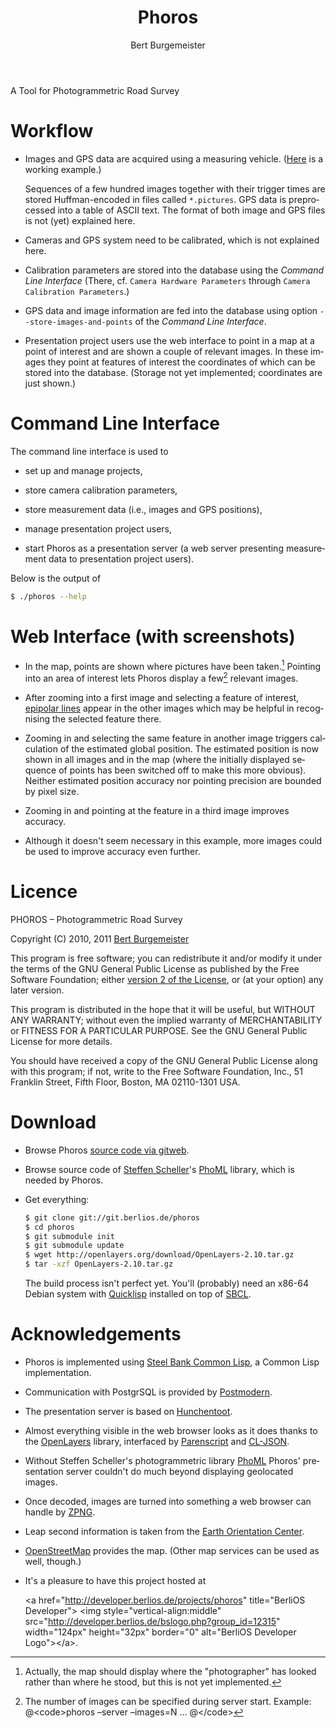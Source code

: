 #+TITLE:     Phoros
#+AUTHOR:    Bert Burgemeister
#+EMAIL:     trebbu@googlemail.com
#+DESCRIPTION:
#+KEYWORDS: 
#+LANGUAGE:  en
#+OPTIONS:   H:3 num:nil toc:1 \n:nil @:t ::t |:t ^:t -:t f:t *:t <:t
#+OPTIONS:   TeX:nil LaTeX:nil skip:nil d:nil todo:t pri:nil tags:not-in-toc
#+OPTIONS:   author:t email:t creator:nil timestamp:t
#+STYLE:     <link rel="stylesheet" href="style.css" type="text/css"/>

#+ATTR_HTML: alt="Phoros logo" height="50" style="padding-top:.5em;float:right"
  [[file:phoros-logo-plain.png]]

A Tool for Photogrammetric Road Survey

* Workflow

  - Images and GPS data are acquired using a measuring vehicle. ([[http://www.tu-dresden.de/vkiva/strasse/messfahrzeug.html][Here]]
    is a working example.)

    Sequences of a few hundred images together with their trigger times are stored
    Huffman-encoded in files called =*.pictures=.  GPS data is
    preprocessed into a table of ASCII text.  The format of both image
    and GPS files is not (yet) explained here.

  - Cameras and GPS system need to be calibrated, which is not
    explained here.

  - Calibration parameters are stored into the database using the
    [[Command Line Interface]] (There, cf.
    =Camera Hardware Parameters= through
    =Camera Calibration Parameters=.)

  - GPS data and image information are fed into the database using
    option =--store-images-and-points= of the [[Command Line Interface]].

  - Presentation project users use the web interface to point in a map
    at a point of interest and are shown a couple of relevant images.
    In these images they point at features of interest the coordinates
    of which can be stored into the database.  (Storage not yet
    implemented; coordinates are just shown.)

* Command Line Interface

  The command line interface is used to

  - set up and manage projects,

  - store camera calibration parameters,

  - store measurement data (i.e., images and GPS positions),

  - manage presentation project users,

  - start Phoros as a presentation server (a web server presenting
    measurement data to presentation project users).

  Below is the output of
  #+BEGIN_SRC sh
  $ ./phoros --help
  #+END_SRC

#+INCLUDE "../phoros-help.txt" example

* Web Interface (with screenshots)

  - In the map, points are shown where pictures have been taken.[fn:: Actually,
    the map should display where the "photographer" has looked rather
    than where he stood, but this is not yet implemented.]
    Pointing into an area of interest lets Phoros display a few[fn::
    The number of images can be specified during server
    start. Example:  @<code>phoros --server --images=N ... @</code>]
    relevant images.

    #+ATTR_HTML: style="width:90%; border:2px solid darkgrey"
    [[file:map-click.png]]

  - After zooming into a first image and selecting a feature of
    interest, [[http://en.wikipedia.org/wiki/Epipolar_line#Epipolar_line][epipolar lines]] appear in the other images which may be
    helpful in recognising the selected feature there.

    #+ATTR_HTML: style="width:90%; border:2px solid darkgrey"
    [[file:image-click-1.png]]

  - Zooming in and selecting the same feature in another image
    triggers calculation of the estimated global position.  The
    estimated position is now shown in all images and in the map
    (where the initially displayed sequence of points has been
    switched off to make this more obvious).  Neither estimated
    position accuracy nor pointing precision are bounded by pixel
    size.

    #+ATTR_HTML: style="width:90%; border:2px solid darkgrey"
    [[file:image-click-2.png]]

  - Zooming in and pointing at the feature in a third image improves
    accuracy.

    #+ATTR_HTML: style="width:90%; border:2px solid darkgrey"
    [[file:image-click-3.png]]

  - Although it doesn't seem necessary in this example, more images
    could be used to improve accuracy even further.

    #+ATTR_HTML: style="width:90%; border:2px solid darkgrey"
    [[file:image-view-4.png]]

* Licence

  PHOROS -- Photogrammetric Road Survey

  Copyright (C) 2010, 2011 [[mailto:Bert Burgemeister <trebbu@googlemail.com>][Bert Burgemeister]]

  This program is free software; you can redistribute it and/or modify
  it under the terms of the GNU General Public License as published by
  the Free Software Foundation; either [[http://www.gnu.org/licenses/gpl-2.0.html][version 2 of the License]], or (at
  your option) any later version.

  This program is distributed in the hope that it will be useful, but
  WITHOUT ANY WARRANTY; without even the implied warranty of
  MERCHANTABILITY or FITNESS FOR A PARTICULAR PURPOSE.  See the GNU
  General Public License for more details.

  You should have received a copy of the GNU General Public License
  along with this program; if not, write to the Free Software
  Foundation, Inc., 51 Franklin Street, Fifth Floor, Boston, MA
  02110-1301 USA.

* Download

  - Browse Phoros
    [[http://git.berlios.de/cgi-bin/gitweb.cgi?p=phoros;a=summary][source code via gitweb]].

  - Browse source code of [[mailto:Steffen.Scheller.home@gmail.com][Steffen Scheller]]'s [[http://github.com/trebb/phoml][PhoML]] library, which is needed by Phoros.

  - Get everything:
    #+BEGIN_SRC sh
    $ git clone git://git.berlios.de/phoros
    $ cd phoros
    $ git submodule init
    $ git submodule update
    $ wget http://openlayers.org/download/OpenLayers-2.10.tar.gz
    $ tar -xzf OpenLayers-2.10.tar.gz
    #+END_SRC

    The build process isn't perfect yet.  You'll (probably) need an x86-64 Debian
    system with [[http://beta.quicklisp.org][Quicklisp]] installed on top of [[http://www.sbcl.org][SBCL]].

* Acknowledgements

  - Phoros is implemented using [[http://sbcl.org][Steel Bank Common Lisp]], a Common Lisp implementation.

  - Communication with PostgrSQL is provided by [[http://marijnhaverbeke.nl/postmodern/][Postmodern]].

  - The presentation server is based on [[http://weitz.de/hunchentoot][Hunchentoot]].

  - Almost everything visible in the web browser looks as it does
    thanks to the [[http://openlayers.org][OpenLayers]] library, interfaced by [[http://common-lisp.net/project/parenscript/][Parenscript]] and
    [[http://common-lisp.net/project/cl-json/][CL-JSON]].

  - Without Steffen Scheller's photogrammetric library [[http://github.com/trebb/phoml][PhoML]] Phoros'
    presentation server couldn't do much beyond displaying
    geolocated images. 

  - Once decoded, images are turned into something a web browser can
    handle by [[http://www.xach.com/lisp/zpng/][ZPNG]].

  - Leap second information is taken from the [[http://hpiers.obspm.fr/eop-pc][Earth Orientation Center]].

  - [[http://www.openstreetmap.org][OpenStreetMap]] provides the map.  (Other map services can be used
    as well, though.)

  - It's a pleasure to have this project hosted at
    #+BEGIN_HTML:
    <a href="http://developer.berlios.de/projects/phoros"
    title="BerliOS Developer"> <img
    style="vertical-align:middle"
    src="http://developer.berlios.de/bslogo.php?group_id=12315"
    width="124px" height="32px" border="0" alt="BerliOS Developer
    Logo"></a>.
    #+END_HTML:

